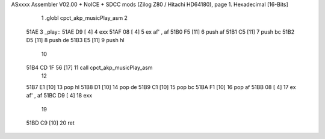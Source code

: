 ASxxxx Assembler V02.00 + NoICE + SDCC mods  (Zilog Z80 / Hitachi HD64180), page 1.
Hexadecimal [16-Bits]



                              1 .globl cpct_akp_musicPlay_asm
                              2 
   51AE                       3 _play::
   51AE D9            [ 4]    4 	exx
   51AF 08            [ 4]    5 	ex af' , af
   51B0 F5            [11]    6 	push af
   51B1 C5            [11]    7 	push bc
   51B2 D5            [11]    8 	push de
   51B3 E5            [11]    9 	push hl
                             10 
   51B4 CD 1F 56      [17]   11 	call cpct_akp_musicPlay_asm
                             12 
   51B7 E1            [10]   13 	pop hl
   51B8 D1            [10]   14 	pop de
   51B9 C1            [10]   15 	pop bc
   51BA F1            [10]   16 	pop af
   51BB 08            [ 4]   17 	ex af' , af
   51BC D9            [ 4]   18 	exx
                             19 
   51BD C9            [10]   20 	ret
